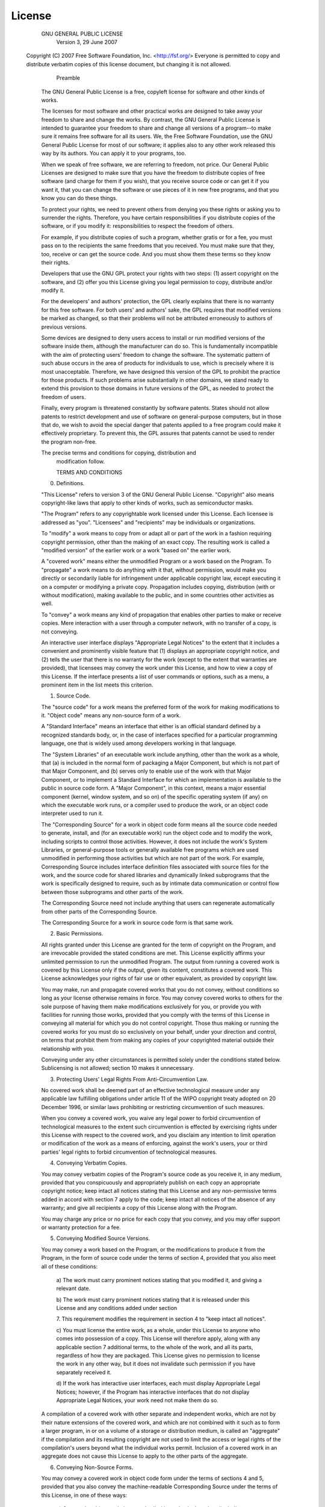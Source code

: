 License
=======

                    GNU GENERAL PUBLIC LICENSE
                       Version 3, 29 June 2007

 Copyright (C) 2007 Free Software Foundation, Inc. <http://fsf.org/>
 Everyone is permitted to copy and distribute verbatim copies of this
 license document, but changing it is not allowed.

                            Preamble

  The GNU General Public License is a free, copyleft license for
  software and other kinds of works.

  The licenses for most software and other practical works are
  designed to take away your freedom to share and change the works.
  By contrast, the GNU General Public License is intended to guarantee
  your freedom to share and change all versions of a program--to make
  sure it remains free software for all its users.  We, the Free
  Software Foundation, use the GNU General Public License for most of
  our software; it applies also to any other work released this way by
  its authors.  You can apply it to your programs, too.

  When we speak of free software, we are referring to freedom, not
  price. Our General Public Licenses are designed to make sure that
  you have the freedom to distribute copies of free software (and
  charge for them if you wish), that you receive source code or can
  get it if you want it, that you can change the software or use
  pieces of it in new free programs, and that you know you can do
  these things.

  To protect your rights, we need to prevent others from denying you
  these rights or asking you to surrender the rights.  Therefore, you
  have certain responsibilities if you distribute copies of the
  software, or if you modify it: responsibilities to respect the
  freedom of others.

  For example, if you distribute copies of such a program, whether
  gratis or for a fee, you must pass on to the recipients the same
  freedoms that you received.  You must make sure that they, too,
  receive or can get the source code.  And you must show them these
  terms so they know their rights.

  Developers that use the GNU GPL protect your rights with two steps:
  (1) assert copyright on the software, and (2) offer you this License
  giving you legal permission to copy, distribute and/or modify it.

  For the developers' and authors' protection, the GPL clearly
  explains that there is no warranty for this free software.  For both
  users' and authors' sake, the GPL requires that modified versions be
  marked as changed, so that their problems will not be attributed
  erroneously to authors of previous versions.

  Some devices are designed to deny users access to install or run
  modified versions of the software inside them, although the
  manufacturer can do so.  This is fundamentally incompatible with the
  aim of protecting users' freedom to change the software.  The
  systematic pattern of such abuse occurs in the area of products for
  individuals to use, which is precisely where it is most
  unacceptable.  Therefore, we have designed this version of the GPL
  to prohibit the practice for those products.  If such problems arise
  substantially in other domains, we stand ready to extend this
  provision to those domains in future versions of the GPL, as needed
  to protect the freedom of users.

  Finally, every program is threatened constantly by software
  patents. States should not allow patents to restrict development and
  use of software on general-purpose computers, but in those that do,
  we wish to avoid the special danger that patents applied to a free
  program could make it effectively proprietary.  To prevent this, the
  GPL assures that patents cannot be used to render the program
  non-free.

  The precise terms and conditions for copying, distribution and
                       modification follow.

                       TERMS AND CONDITIONS

  0. Definitions.

  "This License" refers to version 3 of the GNU General Public
  License.  "Copyright" also means copyright-like laws that apply to
  other kinds of works, such as semiconductor masks.

  "The Program" refers to any copyrightable work licensed under this
  License.  Each licensee is addressed as "you".  "Licensees" and
  "recipients" may be individuals or organizations.

  To "modify" a work means to copy from or adapt all or part of the
  work in a fashion requiring copyright permission, other than the
  making of an exact copy.  The resulting work is called a "modified
  version" of the earlier work or a work "based on" the earlier work.

  A "covered work" means either the unmodified Program or a work based
  on the Program.  To "propagate" a work means to do anything with it
  that, without permission, would make you directly or secondarily
  liable for infringement under applicable copyright law, except
  executing it on a computer or modifying a private copy.  Propagation
  includes copying, distribution (with or without modification),
  making available to the public, and in some countries other
  activities as well.

  To "convey" a work means any kind of propagation that enables other
  parties to make or receive copies.  Mere interaction with a user
  through a computer network, with no transfer of a copy, is not
  conveying.

  An interactive user interface displays "Appropriate Legal Notices"
  to the extent that it includes a convenient and prominently visible
  feature that (1) displays an appropriate copyright notice, and (2)
  tells the user that there is no warranty for the work (except to the
  extent that warranties are provided), that licensees may convey the
  work under this License, and how to view a copy of this License.  If
  the interface presents a list of user commands or options, such as a
  menu, a prominent item in the list meets this criterion.

  1. Source Code.

  The "source code" for a work means the preferred form of the work
  for making modifications to it.  "Object code" means any non-source
  form of a work.

  A "Standard Interface" means an interface that either is an official
  standard defined by a recognized standards body, or, in the case of
  interfaces specified for a particular programming language, one that
  is widely used among developers working in that language.

  The "System Libraries" of an executable work include anything, other
  than the work as a whole, that (a) is included in the normal form of
  packaging a Major Component, but which is not part of that Major
  Component, and (b) serves only to enable use of the work with that
  Major Component, or to implement a Standard Interface for which an
  implementation is available to the public in source code form.  A
  "Major Component", in this context, means a major essential
  component (kernel, window system, and so on) of the specific
  operating system (if any) on which the executable work runs, or a
  compiler used to produce the work, or an object code interpreter
  used to run it.

  The "Corresponding Source" for a work in object code form means all
  the source code needed to generate, install, and (for an executable
  work) run the object code and to modify the work, including scripts
  to control those activities.  However, it does not include the
  work's System Libraries, or general-purpose tools or generally
  available free programs which are used unmodified in performing
  those activities but which are not part of the work.  For example,
  Corresponding Source includes interface definition files associated
  with source files for the work, and the source code for shared
  libraries and dynamically linked subprograms that the work is
  specifically designed to require, such as by intimate data
  communication or control flow between those subprograms and other
  parts of the work.

  The Corresponding Source need not include anything that users can
  regenerate automatically from other parts of the Corresponding
  Source.

  The Corresponding Source for a work in source code form is that same
  work.

  2. Basic Permissions.

  All rights granted under this License are granted for the term of
  copyright on the Program, and are irrevocable provided the stated
  conditions are met.  This License explicitly affirms your unlimited
  permission to run the unmodified Program.  The output from running a
  covered work is covered by this License only if the output, given
  its content, constitutes a covered work.  This License acknowledges
  your rights of fair use or other equivalent, as provided by
  copyright law.

  You may make, run and propagate covered works that you do not
  convey, without conditions so long as your license otherwise remains
  in force.  You may convey covered works to others for the sole
  purpose of having them make modifications exclusively for you, or
  provide you with facilities for running those works, provided that
  you comply with the terms of this License in conveying all material
  for which you do not control copyright.  Those thus making or
  running the covered works for you must do so exclusively on your
  behalf, under your direction and control, on terms that prohibit
  them from making any copies of your copyrighted material outside
  their relationship with you.

  Conveying under any other circumstances is permitted solely under
  the conditions stated below.  Sublicensing is not allowed; section
  10 makes it unnecessary.

  3. Protecting Users' Legal Rights From Anti-Circumvention Law.

  No covered work shall be deemed part of an effective technological
  measure under any applicable law fulfilling obligations under
  article 11 of the WIPO copyright treaty adopted on 20 December 1996,
  or similar laws prohibiting or restricting circumvention of such
  measures.

  When you convey a covered work, you waive any legal power to forbid
  circumvention of technological measures to the extent such
  circumvention is effected by exercising rights under this License
  with respect to the covered work, and you disclaim any intention to
  limit operation or modification of the work as a means of enforcing,
  against the work's users, your or third parties' legal rights to
  forbid circumvention of technological measures.

  4. Conveying Verbatim Copies.

  You may convey verbatim copies of the Program's source code as you
  receive it, in any medium, provided that you conspicuously and
  appropriately publish on each copy an appropriate copyright notice;
  keep intact all notices stating that this License and any
  non-permissive terms added in accord with section 7 apply to the
  code; keep intact all notices of the absence of any warranty; and
  give all recipients a copy of this License along with the Program.

  You may charge any price or no price for each copy that you convey,
  and you may offer support or warranty protection for a fee.

  5. Conveying Modified Source Versions.

  You may convey a work based on the Program, or the modifications to
  produce it from the Program, in the form of source code under the
  terms of section 4, provided that you also meet all of these
  conditions:

    a) The work must carry prominent notices stating that you modified
    it, and giving a relevant date.

    b) The work must carry prominent notices stating that it is
    released under this License and any conditions added under section

    7. This requirement modifies the requirement in section 4 to "keep
    intact all notices".

    c) You must license the entire work, as a whole, under this
    License to anyone who comes into possession of a copy.  This
    License will therefore apply, along with any applicable section 7
    additional terms, to the whole of the work, and all its parts,
    regardless of how they are packaged.  This License gives no
    permission to license the work in any other way, but it does not
    invalidate such permission if you have separately received it.

    d) If the work has interactive user interfaces, each must display
    Appropriate Legal Notices; however, if the Program has interactive
    interfaces that do not display Appropriate Legal Notices, your
    work need not make them do so.

  A compilation of a covered work with other separate and independent
  works, which are not by their nature extensions of the covered work,
  and which are not combined with it such as to form a larger program,
  in or on a volume of a storage or distribution medium, is called an
  "aggregate" if the compilation and its resulting copyright are not
  used to limit the access or legal rights of the compilation's users
  beyond what the individual works permit.  Inclusion of a covered
  work in an aggregate does not cause this License to apply to the
  other parts of the aggregate.

  6. Conveying Non-Source Forms.

  You may convey a covered work in object code form under the terms of
  sections 4 and 5, provided that you also convey the machine-readable
  Corresponding Source under the terms of this License, in one of
  these ways:

    a) Convey the object code in, or embodied in, a physical product
    (including a physical distribution medium), accompanied by the
    Corresponding Source fixed on a durable physical medium
    customarily used for software interchange.

    b) Convey the object code in, or embodied in, a physical product
    (including a physical distribution medium), accompanied by a
    written offer, valid for at least three years and valid for as
    long as you offer spare parts or customer support for that product
    model, to give anyone who possesses the object code either (1) a
    copy of the Corresponding Source for all the software in the
    product that is covered by this License, on a durable physical
    medium customarily used for software interchange, for a price no
    more than your reasonable cost of physically performing this
    conveying of source, or (2) access to copy the Corresponding
    Source from a network server at no charge.

    c) Convey individual copies of the object code with a copy of the
    written offer to provide the Corresponding Source.  This
    alternative is allowed only occasionally and noncommercially, and
    only if you received the object code with such an offer, in accord
    with subsection 6b.

    d) Convey the object code by offering access from a designated
    place (gratis or for a charge), and offer equivalent access to the
    Corresponding Source in the same way through the same place at no
    further charge.  You need not require recipients to copy the
    Corresponding Source along with the object code.  If the place to
    copy the object code is a network server, the Corresponding Source
    may be on a different server (operated by you or a third party)
    that supports equivalent copying facilities, provided you maintain
    clear directions next to the object code saying where to find the
    Corresponding Source.  Regardless of what server hosts the
    Corresponding Source, you remain obligated to ensure that it is
    available for as long as needed to satisfy these requirements.

    e) Convey the object code using peer-to-peer transmission,
    provided you inform other peers where the object code and
    Corresponding Source of the work are being offered to the general
    public at no charge under subsection 6d.

  A separable portion of the object code, whose source code is
  excluded from the Corresponding Source as a System Library, need not
  be included in conveying the object code work.

  A "User Product" is either (1) a "consumer product", which means any
  tangible personal property which is normally used for personal,
  family, or household purposes, or (2) anything designed or sold for
  incorporation into a dwelling.  In determining whether a product is
  a consumer product, doubtful cases shall be resolved in favor of
  coverage.  For a particular product received by a particular user,
  "normally used" refers to a typical or common use of that class of
  product, regardless of the status of the particular user or of the
  way in which the particular user actually uses, or expects or is
  expected to use, the product.  A product is a consumer product
  regardless of whether the product has substantial commercial,
  industrial or non-consumer uses, unless such uses represent the only
  significant mode of use of the product.

  "Installation Information" for a User Product means any methods,
  procedures, authorization keys, or other information required to
  install and execute modified versions of a covered work in that User
  Product from a modified version of its Corresponding Source.  The
  information must suffice to ensure that the continued functioning of
  the modified object code is in no case prevented or interfered with
  solely because modification has been made.

  If you convey an object code work under this section in, or with, or
  specifically for use in, a User Product, and the conveying occurs as
  part of a transaction in which the right of possession and use of
  the User Product is transferred to the recipient in perpetuity or
  for a fixed term (regardless of how the transaction is
  characterized), the Corresponding Source conveyed under this section
  must be accompanied by the Installation Information.  But this
  requirement does not apply if neither you nor any third party
  retains the ability to install modified object code on the User
  Product (for example, the work has been installed in ROM).

  The requirement to provide Installation Information does not include
  a requirement to continue to provide support service, warranty, or
  updates for a work that has been modified or installed by the
  recipient, or for the User Product in which it has been modified or
  installed.  Access to a network may be denied when the modification
  itself materially and adversely affects the operation of the network
  or violates the rules and protocols for communication across the
  network.

  Corresponding Source conveyed, and Installation Information
  provided, in accord with this section must be in a format that is
  publicly documented (and with an implementation available to the
  public in source code form), and must require no special password or
  key for unpacking, reading or copying.

  7. Additional Terms.

   "Additional permissions" are terms that supplement the terms of
   this License by making exceptions from one or more of its
   conditions. Additional permissions that are applicable to the
   entire Program shall be treated as though they were included in
   this License, to the extent that they are valid under applicable
   law.  If additional permissions apply only to part of the Program,
   that part may be used separately under those permissions, but the
   entire Program remains governed by this License without regard to
   the additional permissions.

  When you convey a copy of a covered work, you may at your option
  remove any additional permissions from that copy, or from any part
  of it.  (Additional permissions may be written to require their own
  removal in certain cases when you modify the work.)  You may place
  additional permissions on material, added by you to a covered work,
  for which you have or can give appropriate copyright permission.

  Notwithstanding any other provision of this License, for material
  you add to a covered work, you may (if authorized by the copyright
  holders of that material) supplement the terms of this License with
  terms:

    a) Disclaiming warranty or limiting liability differently from the
    terms of sections 15 and 16 of this License; or

    b) Requiring preservation of specified reasonable legal notices or
    author attributions in that material or in the Appropriate Legal
    Notices displayed by works containing it; or

    c) Prohibiting misrepresentation of the origin of that material,
    or requiring that modified versions of such material be marked in
    reasonable ways as different from the original version; or

    d) Limiting the use for publicity purposes of names of licensors or
    authors of the material; or

    e) Declining to grant rights under trademark law for use of some
    trade names, trademarks, or service marks; or

    f) Requiring indemnification of licensors and authors of that
    material by anyone who conveys the material (or modified versions
    of it) with contractual assumptions of liability to the recipient,
    for any liability that these contractual assumptions directly
    impose on those licensors and authors.

  All other non-permissive additional terms are considered "further
  restrictions" within the meaning of section 10.  If the Program as
  you received it, or any part of it, contains a notice stating that
  it is governed by this License along with a term that is a further
  restriction, you may remove that term.  If a license document
  contains a further restriction but permits relicensing or conveying
  under this License, you may add to a covered work material governed
  by the terms of that license document, provided that the further
  restriction does not survive such relicensing or conveying.

  If you add terms to a covered work in accord with this section, you
  must place, in the relevant source files, a statement of the
  additional terms that apply to those files, or a notice indicating
  where to find the applicable terms.

  Additional terms, permissive or non-permissive, may be stated in the
  form of a separately written license, or stated as exceptions; the
  above requirements apply either way.

  8. Termination.

  You may not propagate or modify a covered work except as expressly
  provided under this License.  Any attempt otherwise to propagate or
  modify it is void, and will automatically terminate your rights
  under this License (including any patent licenses granted under the
  third paragraph of section 11).

  However, if you cease all violation of this License, then your
  license from a particular copyright holder is reinstated (a)
  provisionally, unless and until the copyright holder explicitly and
  finally terminates your license, and (b) permanently, if the
  copyright holder fails to notify you of the violation by some
  reasonable means prior to 60 days after the cessation.

  Moreover, your license from a particular copyright holder is
  reinstated permanently if the copyright holder notifies you of the
  violation by some reasonable means, this is the first time you have
  received notice of violation of this License (for any work) from
  that copyright holder, and you cure the violation prior to 30 days
  after your receipt of the notice.

  Termination of your rights under this section does not terminate the
  licenses of parties who have received copies or rights from you
  under this License.  If your rights have been terminated and not
  permanently reinstated, you do not qualify to receive new licenses
  for the same material under section 10.

  9. Acceptance Not Required for Having Copies.

  You are not required to accept this License in order to receive or
  run a copy of the Program.  Ancillary propagation of a covered work
  occurring solely as a consequence of using peer-to-peer transmission
  to receive a copy likewise does not require acceptance.  However,
  nothing other than this License grants you permission to propagate
  or modify any covered work.  These actions infringe copyright if you
  do not accept this License.  Therefore, by modifying or propagating
  a covered work, you indicate your acceptance of this License to do
  so.

  10. Automatic Licensing of Downstream Recipients.

  Each time you convey a covered work, the recipient automatically
  receives a license from the original licensors, to run, modify and
  propagate that work, subject to this License.  You are not
  responsible for enforcing compliance by third parties with this
  License.

  An "entity transaction" is a transaction transferring control of an
  organization, or substantially all assets of one, or subdividing an
  organization, or merging organizations.  If propagation of a covered
  work results from an entity transaction, each party to that
  transaction who receives a copy of the work also receives whatever
  licenses to the work the party's predecessor in interest had or
  could give under the previous paragraph, plus a right to possession
  of the Corresponding Source of the work from the predecessor in
  interest, if the predecessor has it or can get it with reasonable
  efforts.

  You may not impose any further restrictions on the exercise of the
  rights granted or affirmed under this License.  For example, you may
  not impose a license fee, royalty, or other charge for exercise of
  rights granted under this License, and you may not initiate
  litigation (including a cross-claim or counterclaim in a lawsuit)
  alleging that any patent claim is infringed by making, using,
  selling, offering for sale, or importing the Program or any portion
  of it.

  11. Patents.

  A "contributor" is a copyright holder who authorizes use under this
  License of the Program or a work on which the Program is based.  The
  work thus licensed is called the contributor's "contributor
  version".

  A contributor's "essential patent claims" are all patent claims
  owned or controlled by the contributor, whether already acquired or
  hereafter acquired, that would be infringed by some manner,
  permitted by this License, of making, using, or selling its
  contributor version, but do not include claims that would be
  infringed only as a consequence of further modification of the
  contributor version.  For purposes of this definition, "control"
  includes the right to grant patent sublicenses in a manner
  consistent with the requirements of this License.

  Each contributor grants you a non-exclusive, worldwide, royalty-free
  patent license under the contributor's essential patent claims, to
  make, use, sell, offer for sale, import and otherwise run, modify
  and propagate the contents of its contributor version.

  In the following three paragraphs, a "patent license" is any express
  agreement or commitment, however denominated, not to enforce a
  patent (such as an express permission to practice a patent or
  covenant not to sue for patent infringement).  To "grant" such a
  patent license to a party means to make such an agreement or
  commitment not to enforce a patent against the party.

  If you convey a covered work, knowingly relying on a patent license,
  and the Corresponding Source of the work is not available for anyone
  to copy, free of charge and under the terms of this License, through
  a publicly available network server or other readily accessible
  means, then you must either (1) cause the Corresponding Source to be
  so available, or (2) arrange to deprive yourself of the benefit of
  the patent license for this particular work, or (3) arrange, in a
  manner consistent with the requirements of this License, to extend
  the patent license to downstream recipients.  "Knowingly relying"
  means you have actual knowledge that, but for the patent license,
  your conveying the covered work in a country, or your recipient's
  use of the covered work in a country, would infringe one or more
  identifiable patents in that country that you have reason to believe
  are valid.

  If, pursuant to or in connection with a single transaction or
  arrangement, you convey, or propagate by procuring conveyance of, a
  covered work, and grant a patent license to some of the parties
  receiving the covered work authorizing them to use, propagate,
  modify or convey a specific copy of the covered work, then the
  patent license you grant is automatically extended to all recipients
  of the covered work and works based on it.

  A patent license is "discriminatory" if it does not include within
  the scope of its coverage, prohibits the exercise of, or is
  conditioned on the non-exercise of one or more of the rights that
  are specifically granted under this License.  You may not convey a
  covered work if you are a party to an arrangement with a third party
  that is in the business of distributing software, under which you
  make payment to the third party based on the extent of your activity
  of conveying the work, and under which the third party grants, to
  any of the parties who would receive the covered work from you, a
  discriminatory patent license (a) in connection with copies of the
  covered work conveyed by you (or copies made from those copies), or
  (b) primarily for and in connection with specific products or
  compilations that contain the covered work, unless you entered into
  that arrangement, or that patent license was granted, prior to 28
  March 2007.

  Nothing in this License shall be construed as excluding or limiting
  any implied license or other defenses to infringement that may
  otherwise be available to you under applicable patent law.

  12. No Surrender of Others' Freedom.

  If conditions are imposed on you (whether by court order, agreement
  or otherwise) that contradict the conditions of this License, they
  do not excuse you from the conditions of this License.  If you
  cannot convey a covered work so as to satisfy simultaneously your
  obligations under this License and any other pertinent obligations,
  then as a consequence you may not convey it at all.  For example, if
  you agree to terms that obligate you to collect a royalty for
  further conveying from those to whom you convey the Program, the
  only way you could satisfy both those terms and this License would
  be to refrain entirely from conveying the Program.

  13. Use with the GNU Affero General Public License.

  Notwithstanding any other provision of this License, you have
  permission to link or combine any covered work with a work licensed
  under version 3 of the GNU Affero General Public License into a
  single combined work, and to convey the resulting work.  The terms
  of this License will continue to apply to the part which is the
  covered work, but the special requirements of the GNU Affero General
  Public License, section 13, concerning interaction through a network
  will apply to the combination as such.

  14. Revised Versions of this License.

  The Free Software Foundation may publish revised and/or new versions
  of the GNU General Public License from time to time.  Such new
  versions will be similar in spirit to the present version, but may
  differ in detail to address new problems or concerns.

  Each version is given a distinguishing version number.  If the
  Program specifies that a certain numbered version of the GNU General
  Public License "or any later version" applies to it, you have the
  option of following the terms and conditions either of that numbered
  version or of any later version published by the Free Software
  Foundation.  If the Program does not specify a version number of the
  GNU General Public License, you may choose any version ever
  published by the Free Software Foundation.

  If the Program specifies that a proxy can decide which future
  versions of the GNU General Public License can be used, that proxy's
  public statement of acceptance of a version permanently authorizes
  you to choose that version for the Program.

  Later license versions may give you additional or different
  permissions.  However, no additional obligations are imposed on any
  author or copyright holder as a result of your choosing to follow a
  later version.

  15. Disclaimer of Warranty.

  THERE IS NO WARRANTY FOR THE PROGRAM, TO THE EXTENT PERMITTED BY
  APPLICABLE LAW.  EXCEPT WHEN OTHERWISE STATED IN WRITING THE
  COPYRIGHT HOLDERS AND/OR OTHER PARTIES PROVIDE THE PROGRAM "AS IS"
  WITHOUT WARRANTY OF ANY KIND, EITHER EXPRESSED OR IMPLIED,
  INCLUDING, BUT NOT LIMITED TO, THE IMPLIED WARRANTIES OF
  MERCHANTABILITY AND FITNESS FOR A PARTICULAR PURPOSE.  THE ENTIRE
  RISK AS TO THE QUALITY AND PERFORMANCE OF THE PROGRAM IS WITH YOU.
  SHOULD THE PROGRAM PROVE DEFECTIVE, YOU ASSUME THE COST OF ALL
  NECESSARY SERVICING, REPAIR OR CORRECTION.

  16. Limitation of Liability.

  IN NO EVENT UNLESS REQUIRED BY APPLICABLE LAW OR AGREED TO IN
  WRITING WILL ANY COPYRIGHT HOLDER, OR ANY OTHER PARTY WHO MODIFIES
  AND/OR CONVEYS THE PROGRAM AS PERMITTED ABOVE, BE LIABLE TO YOU FOR
  DAMAGES, INCLUDING ANY GENERAL, SPECIAL, INCIDENTAL OR CONSEQUENTIAL
  DAMAGES ARISING OUT OF THE USE OR INABILITY TO USE THE PROGRAM
  (INCLUDING BUT NOT LIMITED TO LOSS OF DATA OR DATA BEING RENDERED
  INACCURATE OR LOSSES SUSTAINED BY YOU OR THIRD PARTIES OR A FAILURE
  OF THE PROGRAM TO OPERATE WITH ANY OTHER PROGRAMS), EVEN IF SUCH
  HOLDER OR OTHER PARTY HAS BEEN ADVISED OF THE POSSIBILITY OF SUCH
  DAMAGES.

  17. Interpretation of Sections 15 and 16.

  If the disclaimer of warranty and limitation of liability provided
  above cannot be given local legal effect according to their terms,
  reviewing courts shall apply local law that most closely
  approximates an absolute waiver of all civil liability in connection
  with the Program, unless a warranty or assumption of liability
  accompanies a copy of the Program in return for a fee.

                     END OF TERMS AND CONDITIONS

            How to Apply These Terms to Your New Programs

  If you develop a new program, and you want it to be of the greatest
  possible use to the public, the best way to achieve this is to make
  it free software which everyone can redistribute and change under
  these terms.  To do so, attach the following notices to the program.
  It is safest to attach them to the start of each source file to most
  effectively state the exclusion of warranty; and each file should
  have at least the "copyright" line and a pointer to where the full
  notice is found.

    <one line to give the program's name and a brief idea of what it
    does.> Copyright (C) <year> <name of author>

    This program is free software: you can redistribute it and/or
    modify it under the terms of the GNU General Public License as
    published by the Free Software Foundation, either version 3 of the
    License, or (at your option) any later version.

    This program is distributed in the hope that it will be useful,
    but WITHOUT ANY WARRANTY; without even the implied warranty of
    MERCHANTABILITY or FITNESS FOR A PARTICULAR PURPOSE.  See the GNU
    General Public License for more details.

    You should have received a copy of the GNU General Public License
    along with this program.  If not, see <http://www.gnu.org/licenses/>.

Also add information on how to contact you by electronic and paper
mail.

  If the program does terminal interaction, make it output a short
  notice like this when it starts in an interactive mode:

    <program>  Copyright (C) <year>  <name of author>
    This program comes with ABSOLUTELY NO WARRANTY; for details type
    `show w'.  This is free software, and you are welcome to
    redistribute it under certain conditions; type `show c' for
    details.

The hypothetical commands `show w' and `show c' should show the appropriate
parts of the General Public License.  Of course, your program's commands
might be different; for a GUI interface, you would use an "about box".

  You should also get your employer (if you work as a programmer) or
  school, if any, to sign a "copyright disclaimer" for the program, if
  necessary. For more information on this, and how to apply and follow
  the GNU GPL, see <http://www.gnu.org/licenses/>.

  The GNU General Public License does not permit incorporating your
  program into proprietary programs.  If your program is a subroutine
  library, you may consider it more useful to permit linking
  proprietary applications with the library.  If this is what you want
  to do, use the GNU Lesser General Public License instead of this
  License.  But first, please read
  <http://www.gnu.org/philosophy/why-not-lgpl.html>.
